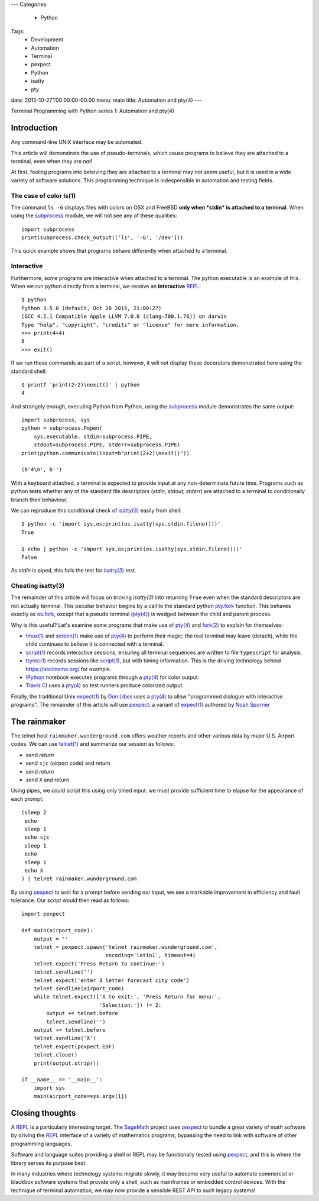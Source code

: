 ---
Categories:
    - Python
Tags:
    - Development
    - Automation
    - Terminal
    - pexpect
    - Python
    - isatty
    - pty

date: 2015-10-27T00:00:00-00:00
menu: main
title: Automation and pty(4)
---

Terminal Programming with Python series 1: Automation and pty(4)

Introduction
============

Any command-line UNIX interface may be automated.
 
This article will demonstrate the use of pseudo-terminals, which cause
programs to believe they are attached to a terminal, even when they are not!

At first, fooling programs into beleiving they are attached to a terminal may
not seem useful, but it is used in a wide variety of software solutions.
This programming technique is indespensible in automation and testing fields.

The case of color ls(1)
-----------------------

The command ``ls -G`` displays files with colors on OSX and FreeBSD **only
when *stdin* is attached to a terminal**.  When using the subprocess_ module,
we will not see any of these qualities::

        import subprocess
        print(subprocess.check_output(['ls', '-G', '/dev']))

This quick example shows that programs behave differently when attached to a
terminal.

Interactive
-----------

Furthermore, some programs are interactive when attached to a terminal.  The
python executable is an example of this.  When we run python directly from a
terminal, we receive an **interactive** REPL_::

        $ python
        Python 3.5.0 (default, Oct 28 2015, 21:00:27)
        [GCC 4.2.1 Compatible Apple LLVM 7.0.0 (clang-700.1.76)] on darwin
        Type "help", "copyright", "credits" or "license" for more information.
        >>> print(4+4)
        8
        >>> exit()

If we run these commands as part of a script, however, it will not display
these decorators demonstrated here using the standard shell::

        $ printf 'print(2+2)\nexit()' | python
        4

And strangely enough, executing Python from Python, using the subprocess_
module demonstrates the same output::

        import subprocess, sys
        python = subprocess.Popen(
            sys.executable, stdin=subprocess.PIPE,
            stdout=subprocess.PIPE, stderr=subprocess.PIPE)
        print(python.communicate(input=b"print(2+2)\nexit()"))

        (b'4\n', b'')

With a keyboard attached, a terminal is expected to provide input at any
non-determinate future time.  Programs such as python tests whether any of the
standard file descriptors (*stdin*, *stdout*, *stderr*) are attached to a
terminal to conditionally branch their behaviour.

We can reproduce this conditional check of `isatty(3)`_ easily from shell::

        $ python -c 'import sys,os;print(os.isatty(sys.stdin.fileno()))'
        True

        $ echo | python -c 'import sys,os;print(os.isatty(sys.stdin.fileno()))'
        False

As *stdin* is piped, this fails the test for `isatty(3)`_ test.

Cheating isatty(3)
------------------

The remainder of this article will focus on tricking `isatty(3)` into returning
``True`` even when the standard descriptors are not actually terminal.  This
peculiar behavior begins by a call to the standard python pty.fork_ function.
This behaves exactly as os.fork_, except that a pseudo terminal (`pty(4)`_) is
wedged between the child and parent process.

Why is this useful? Let's examine some programs that make use of `pty(4)`_
and `fork(2)`_ to explain for themselves:

- `tmux(1)`_ and `screen(1)`_ make use of `pty(4)`_ to perform their magic:
  the real terminal may leave (detach), while the child continues to
  believe it is connected with a terminal.

- `script(1)`_ records interactive sessions, ensuring all terminal
  sequences are written to file ``typescript`` for analysis.

- `ttyrec(1)`_ records sessions like `script(1)`_, but with timing information.
  This is the driving technology behind https://asciinema.org/ for example.

- IPython_ notebook executes programs through a `pty(4)`_ for color output.

- `Travis CI`_ uses a `pty(4)`_ so test runners produce colorized output.

Finally, the traditional Unix `expect(1)`_ by `Don Libes`_ uses a `pty(4)`_
to allow "programmed dialogue with interactive programs". The remainder
of this article will use pexpect_: a variant of `expect(1)`_ authored by
`Noah Spurrier`_

The rainmaker
=============

The telnet host ``rainmaker.wunderground.com`` offers weather reports and other
various data by major U.S. Airport codes.  We can use `telnet(1)`_ and
summarize our session as follows:

- send *return*
- send ``sjc`` (airport code) and return
- send *return*
- send ``X`` and return

Using pipes, we could script this using only timed input: we must provide
sufficient time to elapse for the appearance of each prompt::

        (sleep 2
         echo
         sleep 1
         echo sjc
         sleep 1
         echo
         sleep 1
         echo X
        ) | telnet rainmaker.wunderground.com

By using pexpect_ to wait for a prompt before sending our input, we see a
markable improvement in efficiency and fault tolerance.  Our script would
then read as follows::

        import pexpect

        def main(airport_code):
            output = ''
            telnet = pexpect.spawn('telnet rainmaker.wunderground.com',
                                   encoding='latin1', timeout=4)
            telnet.expect('Press Return to continue:')
            telnet.sendline('')
            telnet.expect('enter 3 letter forecast city code')
            telnet.sendline(airport_code)
            while telnet.expect(['X to exit:', 'Press Return for menu:',
                                 'Selection:']) != 2:
                output += telnet.before
                telnet.sendline('')
            output += telnet.before
            telnet.sendline('X')
            telnet.expect(pexpect.EOF)
            telnet.close()
            print(output.strip())

        if __name__ == '__main__':
            import sys
            main(airport_code=sys.argv[1])

Closing thoughts
================

A REPL_ is a particularly interesting target.  The SageMath_ project uses
pexpect_ to bundle a great variety of math software by driving the REPL_
interface of a variety of mathematics programs, bypassing the need to link with
software of other programming languages.

Software and language suites providing a shell or REPL may be functionally
tested using pexpect_, and this is where the library serves its purpose best.

In many industries where technology systems migrate slowly, it may become
very useful to automate commercial or blackbox software systems that provide
only a shell, such as mainframes or embedded control devices.  With the
technique of terminal automation, we may now provide a sensible REST API to
such legacy systems!

.. _detach: http://inglorion.net/software/detach/
.. _subprocess: https://docs.python.org/3/library/subprocess.html
.. _REPL: https://en.wikipedia.org/wiki/Read%E2%80%93eval%E2%80%93print_loop
.. _isatty(3): http://www.openbsd.org/cgi-bin/man.cgi/OpenBSD-current/man3/isatty.3
.. _os.fork: https://docs.python.org/3/library/os.html#os.fork
.. _pty.fork: https://docs.python.org/3/library/pty.html#pty.fork
.. _pty(4): http://www.openbsd.org/cgi-bin/man.cgi/OpenBSD-current/man4/ptm.4
.. _fork(2): http://www.openbsd.org/cgi-bin/man.cgi/OpenBSD-current/man2/fork.2
.. _tmux(1): https://tmux.github.io/
.. _screen(1): https://www.gnu.org/software/screen/
.. _script(1): http://www.openbsd.org/cgi-bin/man.cgi/OpenBSD-current/man1/script.1
.. _ttyrec(1): https://en.wikipedia.org/wiki/Ttyrec
.. _IPython: http://ipython.org/
.. _Travis CI: https://travis-ci.org/
.. _expect(1): http://www.tcl.tk/man/expect5.31/expect.1.html
.. _Don Libes: https://en.wikipedia.org/wiki/Don_Libes
.. _pexpect: http://pexpect.readthedocs.org/en/stable/
.. _Noah Spurrier: http://noah.org
.. _telnet(1): http://www.openbsd.org/cgi-bin/man.cgi/OpenBSD-current/man1/telnet.1
.. _SageMath: http://www.sagemath.org/
